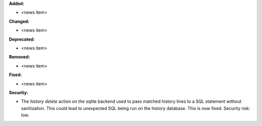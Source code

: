 **Added:**

* <news item>

**Changed:**

* <news item>

**Deprecated:**

* <news item>

**Removed:**

* <news item>

**Fixed:**

* <news item>

**Security:**

* The `history delete` action on the sqlite backend used to
  pass matched history lines to a SQL statement without sanitization.
  This could lead to unexpected SQL being run on the history database.
  This is now fixed. Security risk: low.
